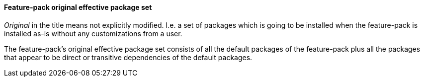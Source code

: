 #### Feature-pack original effective package set

_Original_ in the title means not explicitly modified. I.e. a set of packages which is going to be installed when the feature-pack is installed as-is without any customizations from a user.

The feature-pack's original effective package set consists of all the default packages of the feature-pack plus all the packages that appear to be direct or transitive dependencies of the default packages.
